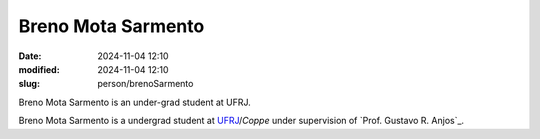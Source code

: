 
Breno Mota Sarmento 
___________________

:date: 2024-11-04 12:10
:modified: 2024-11-04 12:10
:slug: person/brenoSarmento

Breno Mota Sarmento is an under-grad student at UFRJ.

Breno Mota Sarmento is a undergrad student at `UFRJ`_/`Coppe` under
supervision of `Prof. Gustavo R. Anjos`_.

.. Place your references here
.. _UFRJ: http://www.ufrj.br
.. _Federal University of Rio de Janeiro: http://www.ufrj.br
.. _Department of Mechanical Engineering: http://www.mecanica.ufrj.br/ufrj-em/index.php?lang=en
.. _Coppe: http://www.coppe.ufrj.br

